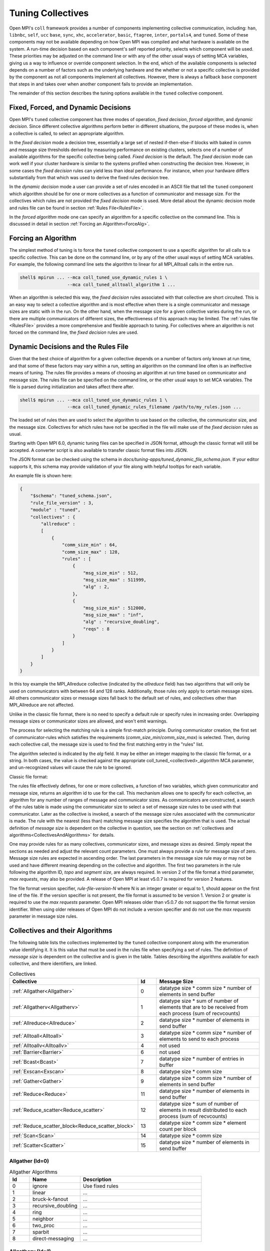 Tuning Collectives
==================

Open MPI's ``coll`` framework provides a number of components implementing
collective communication, including: ``han``, ``libnbc``, ``self``, ``ucc`` ``base``,
``sync``, ``xhc``, ``accelerator``, ``basic``, ``ftagree``, ``inter``, ``portals4``,
and ``tuned``.  Some of these components may not be available depending on how
Open MPI was compiled and what hardware is available on the system.  A run-time
decision based on each component's self reported priority, selects which
component will be used.  These priorities may be adjusted on the command line
or with any of the other usual ways of setting MCA variables, giving us a way
to influence or override component selection.  In the end, which of the
available components is selected depends on a number of factors such as the
underlying hardware and the whether or not a specific collective is provided by
the component as not all components implement all collectives.  However, there
is always a fallback ``base`` component that steps in and takes over when another
component fails to provide an implementation.

The remainder of this section describes the tuning options available in the
``tuned`` collective component.

Fixed, Forced, and Dynamic Decisions
------------------------------------
Open MPI's ``tuned`` collective component has three modes of operation, *fixed
decision*, *forced algorithm*, and *dynamic decision*.  Since different
collective algorithms perform better in different situations, the purpose of
these modes is, when a collective is called, to select an appropriate
algorithm.

In the *fixed decision* mode a decision tree, essentially a large set of nested
if-then-else-if blocks with baked in comm and message size thresholds derived
by measuring performance on existing clusters, selects one of a number of
available algorithms for the specific collective being called.  *Fixed
decision* is the default.  The *fixed decision* mode can work well if your
cluster hardware is similar to the systems profiled when constructing the
decision tree.  However, in some cases the *fixed decision* rules can yield
less than ideal performance. For instance, when your hardware differs
substantially from that which was used to derive the fixed rules decision
tree.

In the *dynamic decision* mode a user can provide a set of rules encoded in an
ASCII file that tell the ``tuned`` component which algorithm should be for one or
more collectives as a function of communicator and message size.  For the
collectives which rules are not provided the *fixed decision* mode is used.
More detail about the dynamic decision mode and rules file can be found in
section :ref:`Rules File<RulesFile>`.

In the *forced algorithm* mode one can specify an algorithm for a specific
collective on the command line. This is discussed in detail in section
:ref:`Forcing an Algorithm<ForceAlg>`.

.. _ForceAlg:

Forcing an Algorithm
--------------------

The simplest method of tuning is to force the ``tuned`` collective component to
use a specific algorithm for all calls to a specific collective. This can be
done on the command line, or by any of the other usual ways of setting MCA
variables.  For example, the following command line sets the algorithm to
linear for all MPI_Alltoall calls in the entire run.

.. code-block:: sh

   shell$ mpirun ... --mca coll_tuned_use_dynamic_rules 1 \
                     --mca coll_tuned_alltoall_algorithm 1 ...

When an algorithm is selected this way, the *fixed decision* rules associated
with that collective are short circuited.  This is an easy way to select a
collective algorithm and is most effective when there is a single communicator
and message sizes are static with in the run. On the other hand, when the
message size for a given collective varies during the run, or there are
multiple communicators of different sizes, the effectiveness of this approach
may be limited. The :ref:`rules file <RulesFile>` provides a more comprehensive
and flexible approach to tuning.  For collectives where an algorithm is not
forced on the command line, the *fixed decision* rules are used.

.. _RulesFile:

Dynamic Decisions and the Rules File
------------------------------------

Given that the best choice of algorithm for a given collective depends on a
number of factors only known at run time, and that some of these factors may
vary within a run, setting an algorithm on the command line often is an
ineffective means of tuning.  The rules file provides a means of choosing
an algorithm at run time based on communicator and message size.  The rules
file can be specified on the command line, or the other usual ways to set MCA
variables. The file is parsed during initialization and takes affect there
after.

.. code-block:: sh

   shell$ mpirun ... --mca coll_tuned_use_dynamic_rules 1 \
                     --mca coll_tuned_dynamic_rules_filename /path/to/my_rules.json ...

The loaded set of rules then are used to select the algorithm
to use based on the collective, the communicator size, and the message size.
Collectives for which rules have not be specified in the file will make use of
the *fixed decision* rules as usual.

Starting with Open MPI 6.0, dynamic tuning files can be specified in JSON
format, although the classic format will still be accepted.  A converter script
is also available to transfer classic format files into JSON.

The JSON format can be checked using the schema in
`docs/tuning-apps/tuned_dynamic_file_schema.json`.  If your editor supports it,
this schema may provide validation of your file along with helpful tooltips for
each variable.

An example file is shown here:

.. code-block:: json

    {
        "$schema": "tuned_schema.json",
        "rule_file_version" : 3,
        "module" : "tuned",
        "collectives" : {
            "allreduce" :
            [
                {
                    "comm_size_min" : 64,
                    "comm_size_max" : 128,
                    "rules" : [
                        {
                            "msg_size_min" : 512,
                            "msg_size_max" : 511999,
                            "alg" : 2,
                        },
                        {
                            "msg_size_min" : 512000,
                            "msg_size_max" : "inf",
                            "alg" : "recursive_doubling",
                            "reqs" : 8
                        }
                    ]
                }
            ]
        }
    }

In this toy example the MPI_Allreduce collective (indicated by the `allreduce`
field) has two algorithms that will only be used on communicators with between
64 and 128 ranks.  Additionally, those rules only apply to certain message
sizes.  All others communicator sizes or message sizes fall back to the default
set of rules, and collectives other than MPI_Allreduce are not affected.

Unlike in the classic file format, there is no need to specify a default rule or
specify rules in increasing order.  Overlapping message sizes or communicator
sizes are allowed, and won't emit warnings.

The process for selecting the matching rule is a simple first-match principle.
During communicator creation, the first set of communicator-rules which
satisfies the requirements (`comm_size_min`/`comm_size_max`) is selected. Then,
during each collective call, the message size is used to find the first matching
entry in the "rules" list.

The algorithm selected is indicated by the `alg` field.  It may be either an
integer mapping to the classic file format, or a string.  In both cases, the
value is checked against the appropriate coll_tuned_<collectived>_algorithm MCA
parameter, and un-recognized values will cause the rule to be ignored.


Classic file format:

.. code-block:: sh
   :linenos:

   rule-file-version-2
   1   # num of collectives
   3   # collective ID
   1   # number of comm sizes
   #=====================
   64   # comm size
   14   # number of rules
   # Bytes   alg topo segs reqs
   #----------------------
   0            0 0 0 0
   512000       4 0 0 64
   1536000      4 0 0 64
   3072000      4 0 0 64
   6144000      4 0 0 64
   12288000     4 0 0 16
   24576000     4 0 0 16
   49152000     4 0 0 16
   98304000     4 0 0 16
   196608000    4 0 0 8
   393216000    4 0 0 8
   786432000    4 0 0 1
   1572864000   4 0 0 1
   2621440000   0 0 0 0

The rules file effectively defines, for one or more collectives, a function of
two variables, which given communicator and message size, returns an algorithm
id to use for the call.  This mechanism allows one to specify for each
collective, an algorithm for any number of ranges of message and communicator
sizes.  As communicators are constructed, a search of the rules table is made
using the communicator size to select a set of message size rules to be used
with that communicator.  Later as the collective is invoked, a search of the
message size rules associated with the communicator is made. The rule with the
nearest (less than) matching message size specifies the algorithm that is used.
The actual definition of *message size* is dependent on the collective in
question, see the section on :ref:`collectives and algorithms<CollectivesAndAlgorithms>`
for details.

One may provide rules for as many collectives, communicator sizes, and message
sizes as desired. Simply repeat the sections as needed and adjust the relevant
count parameters.  One must always provide a rule for message size of zero.
Message size rules are expected in ascending order. The last parameters in the
message size rule may or may not be used and have different meaning depending
on the collective and algorithm. The first two parameters in the rule following
the algorithm ID, `topo` and `segment size`, are always required. In version 2
of the file format a third parameter, `max requests`, may also be provided. A
release of Open MPI at least v5.0.7 is required for version 2 features.

The file format version specifier, `rule-file-version-N` where N is an integer
greater or equal to 1, should appear on the first line of the file.  If the
version specifier is not present, the file format is assumed to be version 1.
Version 2 or greater is required to use the `max requests` parameter. Open MPI
releases older than v5.0.7 do not support the file format version
identifier. When using older releases of Open MPI do not include a version
specifier and do not use the `max requests` parameter in message size rules.

.. _CollectivesAndAlgorithms:

Collectives and their Algorithms
--------------------------------
The following table lists the collectives
implemented by the ``tuned`` collective component along with the enumeration value identifying it.
It is this value that must be used in the rules file when specifying a set of rules.
The definition of *message size* is dependent on the collective and is given in the table.
Tables describing the algorithms available for each collective, and there identifiers, are linked.

.. csv-table:: Collectives
   :header: "Collective", "Id", "Message Size"
   :widths: 20, 10, 65

   :ref:`Allgather<Allgather>`, 0, "datatype size * comm size * number of elements in send buffer"
   :ref:`Allgatherv<Allgatherv>`, 1, "datatype size * sum of number of elements that are to be received from each process (sum of recvcounts)"
   :ref:`Allreduce<Allreduce>`, 2, "datatype size * number of elements in send buffer"
   :ref:`Alltoall<Alltoall>`, 3, "datatype size * comm size * number of elements to send to each process"
   :ref:`Alltoallv<Alltoallv>`, 4, "not used"
   :ref:`Barrier<Barrier>`, 6, "not used"
   :ref:`Bcast<Bcast>`, 7, "datatype size * number of entries in buffer"
   :ref:`Exscan<Exscan>`, 8, "datatype size * comm size"
   :ref:`Gather<Gather>`, 9, "datatype size * comm size * number of elements in send buffer"
   :ref:`Reduce<Reduce>`, 11, "datatype size * number of elements in send buffer"
   :ref:`Reduce_scatter<Reduce_scatter>`, 12, "datatype size * sum of number of elements in result distributed to each process (sum of recvcounts)"
   :ref:`Reduce_scatter_block<Reduce_scatter_block>`, 13, "datatype size * comm size * element count per block"
   :ref:`Scan<Scan>`, 14, "datatype size * comm size"
   :ref:`Scatter<Scatter>`, 15, "datatype size * number of elements in send buffer"

.. _Allgather:

Allgather (Id=0)
~~~~~~~~~~~~~~~~

.. csv-table:: Allgather Algorithms
   :header: "Id", "Name", "Description"
   :widths: 10, 25, 60

   0, "ignore", "Use fixed rules"
   1, "linear", "..."
   2, "bruck-k-fanout", "..."
   3, "recursive_doubling", "..."
   4, "ring", "..."
   5, "neighbor", "..."
   6, "two_proc", "..."
   7, "sparbit", "..."
   8, "direct-messaging", "..."

.. _Allgatherv:

Allgatherv (Id=1)
~~~~~~~~~~~~~~~~~

.. csv-table:: Allgatherv Algorithms
   :header: "Id", "Name", "Description"
   :widths: 10, 25, 60

   0, "ignore", "Use fixed rules"
   1, "default", "..."
   2, "bruck", "..."
   3, "ring", "..."
   4, "neighbor", "..."
   5, "two_proc", "..."
   6, "sparbit", "..."

.. _Allreduce:

Allreduce (Id=2)
~~~~~~~~~~~~~~~~

.. csv-table:: Allreduce Algorithms
   :header: "Id", "Name", "Description"
   :widths: 10, 25, 60

   0, "ignore", "Use fixed rules"
   1, "basic_linear", "..."
   2, "nonoverlapping", "..."
   3, "recursive_doubling", "..."
   4, "ring", "..."
   5, "segmented_ring", "..."
   6, "rabenseifner", "..."
   7, "allgather_reduce", "..."

.. _Alltoall:

Alltoall (Id=3)
~~~~~~~~~~~~~~~

.. csv-table:: Alltoall Algorithms
   :header: "Id", "Name", "Description"
   :widths: 10, 25, 60

   0, "ignore", "Use fixed rules"
   1, "linear", "Launches all non-blocking send/recv pairs and wait for them to complete."
   2, "pairwise", "For comm size P, implemented as P rounds of blocking MPI_Sendrecv"
   3, "modified_bruck", "An algorithm exploiting network packet quantization to achieve O(log) time complexity. Typically best for very small message sizes."
   4, "linear_sync", "Keep N non-blocking MPI_Isend/Irecv pairs in flight at all times. N is set by the coll_tuned_alltoall_max_requests MCA variable."
   5, "two_proc", "An implementation tailored for alltoall between 2 ranks, otherwise it is not used."

.. _Alltoallv:

Alltoallv (Id=4)
~~~~~~~~~~~~~~~~

.. csv-table:: Alltoallv Algorithms
   :header: "Id", "Name", "Description"
   :widths: 10, 25, 60

   0, "ignore", "Use fixed rules"
   1, "basic_linear", "..."
   2, "pairwise", "..."

.. _Barrier:

Barrier (Id=6)
~~~~~~~~~~~~~~

.. csv-table:: Barrier Algorithms
   :header: "Id", "Name", "Description"
   :widths: 10, 25, 60

   0, "ignore", "Use fixed rules"
   1, "linear", "..."
   2, "double_ring", "..."
   3, "recursive_doubling", "..."
   4, "bruck", "..."
   5, "two_proc", "..."
   6, "tree", "..."

.. _Bcast:

Bcast (Id=7)
~~~~~~~~~~~~

.. csv-table:: Bcast Algorithms
   :header: "Id", "Name", "Description"
   :widths: 10, 25, 60

   0, "ignore", "Use fixed rules"
   1, "basic_linear", "..."
   2, "chain", "..."
   3, "pipeline", "..."
   4, "split_binary_tree", "..."
   5, "binary_tree", "..."
   6, "binomial", "..."
   7, "knomial", "..."
   8, "scatter_allgather", "..."
   9, "scatter_allgather_ring", "..."

.. _Exscan:

Exscan (Id=8)
~~~~~~~~~~~~~

.. csv-table:: Exscan Algorithms
   :header: "Id", "Name", "Description"
   :widths: 10, 25, 60

   0, "ignore", "Use fixed rules"
   1, "linear", "..."
   2, "recursive_doubling", "..."

.. _Gather:

Gather (Id=9)
~~~~~~~~~~~~~

.. csv-table:: Gather Algorithms
   :header: "Id", "Name", "Description"
   :widths: 10, 25, 60

   0, "ignore", "Use fixed rules"
   1, "basic_linear", "..."
   2, "binomial", "..."
   3, "linear_sync", "..."

.. _Reduce:

Reduce (Id=11)
~~~~~~~~~~~~~~

.. csv-table:: Reduce Algorithms
   :header: "Id", "Name", "Description"
   :widths: 10, 25, 60

   0, "ignore", "Use fixed rules"
   1, "linear", "..."
   2, "chain", "..."
   3, "pipeline", "..."
   4, "binary", "..."
   5, "binomial", "..."
   6, "in-order_binary", "..."
   7, "rabenseifner", "..."
   8, "knomial", "..."

.. _Reduce_scatter:

Reduce_scatter (Id=12)
~~~~~~~~~~~~~~~~~~~~~~

.. csv-table:: Reduce_scatter Algorithms
   :header: "Id", "Name", "Description"
   :widths: 10, 25, 60

   0, "ignore", "Use fixed rules"
   1, "non-overlapping", "..."
   2, "recursive_halving", "..."
   3, "ring", "..."
   4, "butterfly", "..."

.. _Reduce_scatter_block:

Reduce_scatter_block (Id=13)
~~~~~~~~~~~~~~~~~~~~~~~~~~~~

.. csv-table:: Reduce_scatter_block Algorithms
   :header: "Id", "Name", "Description"
   :widths: 10, 25, 60

   0, "ignore", "Use fixed rules"
   1, "basic_linear", "..."
   2, "recursive_doubling", "..."
   3, "recursive_halving", "..."
   4, "butterfly", "..."

.. _Scan:

Scan (Id=14)
~~~~~~~~~~~~

.. csv-table:: Scan Algorithms
   :header: "Id", "Name", "Description"
   :widths: 10, 25, 60

   0, "ignore", "Use fixed rules"
   1, "linear", "..."
   2, "recursive_doubling", "..."

.. _Scatter:

Scatter (Id=15)
~~~~~~~~~~~~~~~

.. csv-table:: Scatter Algorithms
   :header: "Id", "Name", "Description"
   :widths: 10, 25, 60

   0, "ignore", "Use fixed rules"
   1, "basic_linear", "..."
   2, "binomial", "..."
   3, "linear_nb", "..."

